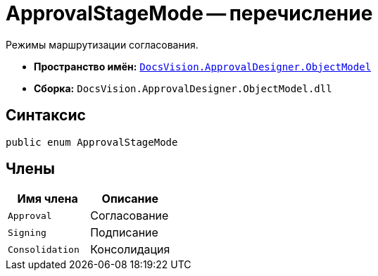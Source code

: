 = ApprovalStageMode -- перечисление

Режимы маршрутизации согласования.

* *Пространство имён:* `xref:api/DocsVision/Platform/ObjectModel/ObjectModel_NS.adoc[DocsVision.ApprovalDesigner.ObjectModel]`
* *Сборка:* `DocsVision.ApprovalDesigner.ObjectModel.dll`

== Синтаксис

[source,csharp]
----
public enum ApprovalStageMode
----

== Члены

[cols=",",options="header"]
|===
|Имя члена |Описание
|`Approval` |Согласование
|`Signing` |Подписание
|`Consolidation` |Консолидация
|===
